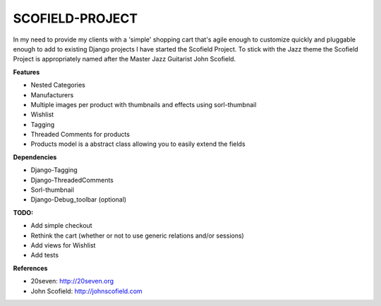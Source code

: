 ================
SCOFIELD-PROJECT
================

In my need to provide my clients with a 'simple' shopping cart that's agile enough to customize quickly and pluggable enough to add to existing Django projects I have started the Scofield Project.  To stick with the Jazz theme the Scofield Project is appropriately named after the Master Jazz Guitarist John Scofield.

**Features**

- Nested Categories
- Manufacturers
- Multiple images per product with thumbnails and effects using sorl-thumbnail
- Wishlist
- Tagging
- Threaded Comments for products
- Products model is a abstract class allowing you to easily extend the fields

**Dependencies**

- Django-Tagging
- Django-ThreadedComments
- Sorl-thumbnail
- Django-Debug_toolbar (optional)

**TODO:**

- Add simple checkout
- Rethink the cart (whether or not to use generic relations and/or sessions)
- Add views for Wishlist
- Add tests

**References**

-  20seven: http://20seven.org
-  John Scofield: http://johnscofield.com
